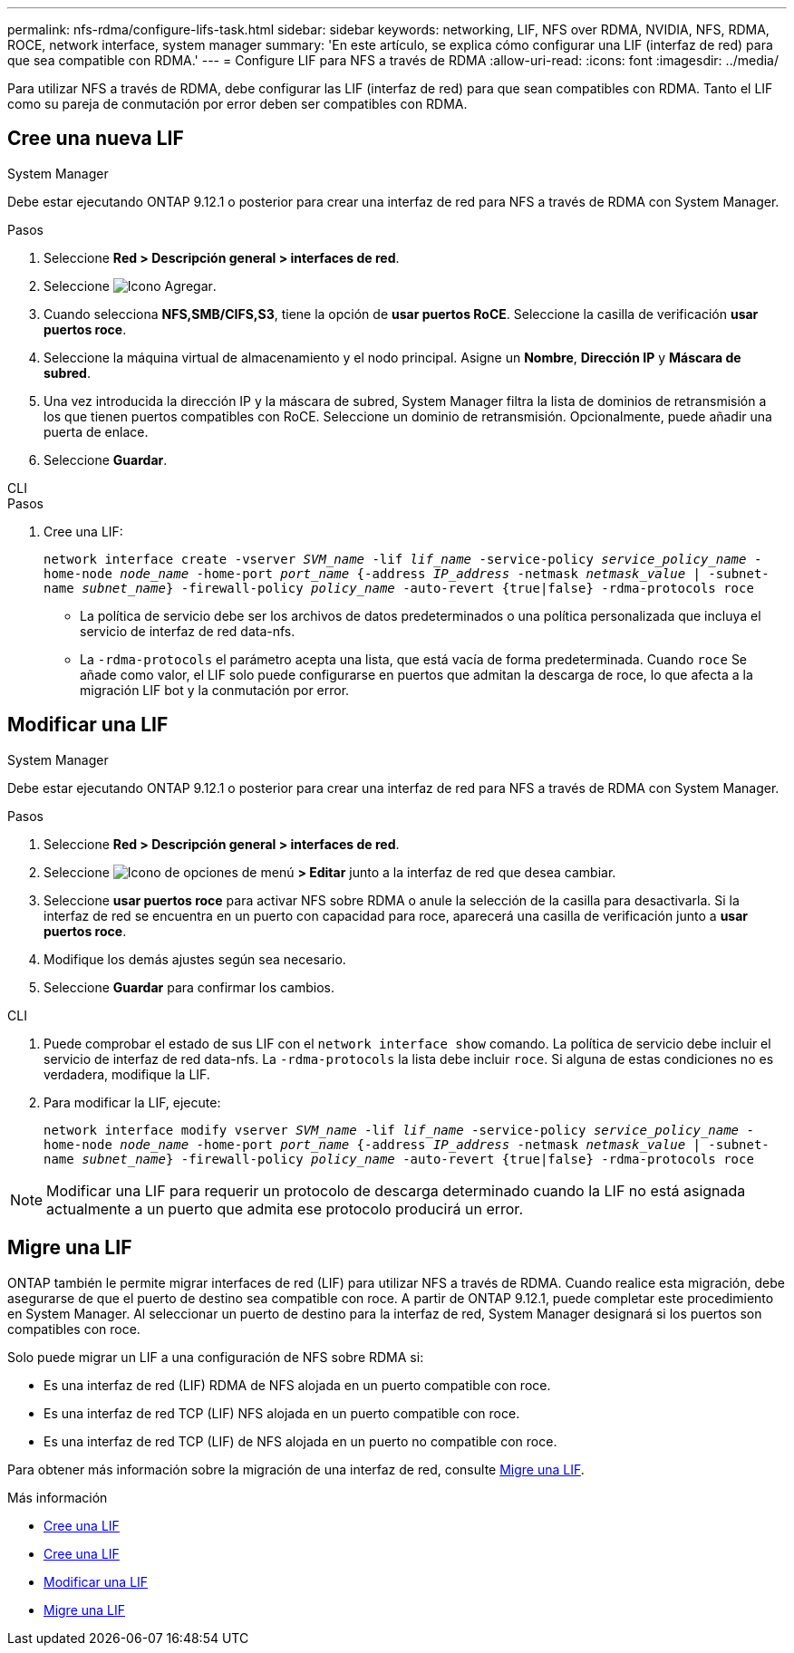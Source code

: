 ---
permalink: nfs-rdma/configure-lifs-task.html 
sidebar: sidebar 
keywords: networking, LIF, NFS over RDMA, NVIDIA, NFS, RDMA, ROCE, network interface, system manager 
summary: 'En este artículo, se explica cómo configurar una LIF (interfaz de red) para que sea compatible con RDMA.' 
---
= Configure LIF para NFS a través de RDMA
:allow-uri-read: 
:icons: font
:imagesdir: ../media/


[role="lead"]
Para utilizar NFS a través de RDMA, debe configurar las LIF (interfaz de red) para que sean compatibles con RDMA. Tanto el LIF como su pareja de conmutación por error deben ser compatibles con RDMA.



== Cree una nueva LIF

[role="tabbed-block"]
====
.System Manager
--
Debe estar ejecutando ONTAP 9.12.1 o posterior para crear una interfaz de red para NFS a través de RDMA con System Manager.

.Pasos
. Seleccione *Red > Descripción general > interfaces de red*.
. Seleccione image:icon_add.gif["Icono Agregar"].
. Cuando selecciona *NFS,SMB/CIFS,S3*, tiene la opción de *usar puertos RoCE*. Seleccione la casilla de verificación *usar puertos roce*.
. Seleccione la máquina virtual de almacenamiento y el nodo principal. Asigne un **Nombre**, **Dirección IP** y **Máscara de subred**.
. Una vez introducida la dirección IP y la máscara de subred, System Manager filtra la lista de dominios de retransmisión a los que tienen puertos compatibles con RoCE. Seleccione un dominio de retransmisión. Opcionalmente, puede añadir una puerta de enlace.
. Seleccione *Guardar*.


--
.CLI
--
.Pasos
. Cree una LIF:
+
`network interface create -vserver _SVM_name_ -lif _lif_name_ -service-policy _service_policy_name_ -home-node _node_name_ -home-port _port_name_ {-address _IP_address_ -netmask _netmask_value_ | -subnet-name _subnet_name_} -firewall-policy _policy_name_ -auto-revert {true|false} -rdma-protocols roce`

+
** La política de servicio debe ser los archivos de datos predeterminados o una política personalizada que incluya el servicio de interfaz de red data-nfs.
** La `-rdma-protocols` el parámetro acepta una lista, que está vacía de forma predeterminada. Cuando `roce` Se añade como valor, el LIF solo puede configurarse en puertos que admitan la descarga de roce, lo que afecta a la migración LIF bot y la conmutación por error.




--
====


== Modificar una LIF

[role="tabbed-block"]
====
.System Manager
--
Debe estar ejecutando ONTAP 9.12.1 o posterior para crear una interfaz de red para NFS a través de RDMA con System Manager.

.Pasos
. Seleccione *Red > Descripción general > interfaces de red*.
. Seleccione image:icon_kabob.gif["Icono de opciones de menú"] *> Editar* junto a la interfaz de red que desea cambiar.
. Seleccione *usar puertos roce* para activar NFS sobre RDMA o anule la selección de la casilla para desactivarla. Si la interfaz de red se encuentra en un puerto con capacidad para roce, aparecerá una casilla de verificación junto a *usar puertos roce*.
. Modifique los demás ajustes según sea necesario.
. Seleccione *Guardar* para confirmar los cambios.


--
.CLI
--
. Puede comprobar el estado de sus LIF con el `network interface show` comando. La política de servicio debe incluir el servicio de interfaz de red data-nfs. La `-rdma-protocols` la lista debe incluir `roce`. Si alguna de estas condiciones no es verdadera, modifique la LIF.
. Para modificar la LIF, ejecute:
+
`network interface modify vserver _SVM_name_ -lif _lif_name_ -service-policy _service_policy_name_ -home-node _node_name_ -home-port _port_name_ {-address _IP_address_ -netmask _netmask_value_ | -subnet-name _subnet_name_} -firewall-policy _policy_name_ -auto-revert {true|false} -rdma-protocols roce`




NOTE: Modificar una LIF para requerir un protocolo de descarga determinado cuando la LIF no está asignada actualmente a un puerto que admita ese protocolo producirá un error.

--
====


== Migre una LIF

ONTAP también le permite migrar interfaces de red (LIF) para utilizar NFS a través de RDMA. Cuando realice esta migración, debe asegurarse de que el puerto de destino sea compatible con roce. A partir de ONTAP 9.12.1, puede completar este procedimiento en System Manager. Al seleccionar un puerto de destino para la interfaz de red, System Manager designará si los puertos son compatibles con roce.

Solo puede migrar un LIF a una configuración de NFS sobre RDMA si:

* Es una interfaz de red (LIF) RDMA de NFS alojada en un puerto compatible con roce.
* Es una interfaz de red TCP (LIF) NFS alojada en un puerto compatible con roce.
* Es una interfaz de red TCP (LIF) de NFS alojada en un puerto no compatible con roce.


Para obtener más información sobre la migración de una interfaz de red, consulte xref:../networking/migrate_a_lif.html[Migre una LIF].

.Más información
* xref:../networking/create_a_lif.html[Cree una LIF]
* xref:../networking/create_a_lif.html[Cree una LIF]
* xref:../networking/modify_a_lif.html[Modificar una LIF]
* xref:../networking/migrate_a_lif.html[Migre una LIF]

